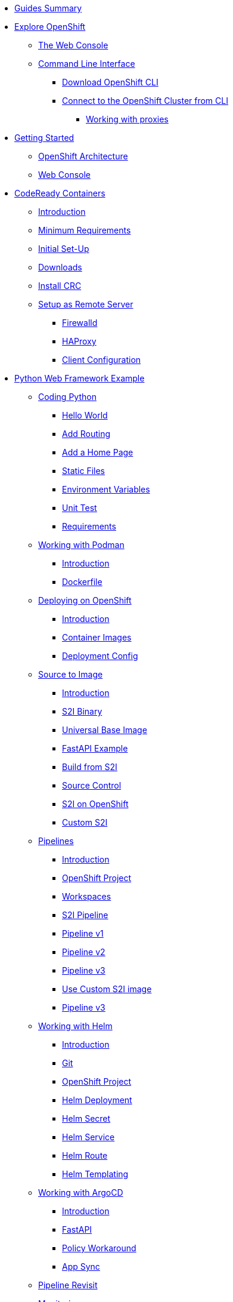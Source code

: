 * xref:00-common-summary.adoc[Guides Summary]

* xref:common-explore.adoc[Explore OpenShift]
** xref:common-explore.adoc#the_web_console[The Web Console]
** xref:common-explore.adoc#command_line_interface[Command Line Interface]
*** xref:common-explore.adoc#download_openshift_cli[Download OpenShift CLI]
*** xref:common-explore.adoc#connect_to_the_cluster_with_cli[Connect to the OpenShift Cluster from CLI]
**** xref:common-explore.adoc#working_with_proxies[Working with proxies]

* xref:01-0-getting-started.adoc[Getting Started]
** xref:01-1-architecture.adoc#package[OpenShift Architecture]
** xref:01-2-web-console.adoc#package[Web Console]


* xref:02-0-codeready-containers.adoc[CodeReady Containers]
** xref:02-0-codeready-containers.adoc#introduction[Introduction]
** xref:02-0-codeready-containers.adoc#minimum_requirements[Minimum Requirements]
** xref:02-0-codeready-containers.adoc#init_setup[Initial Set-Up]
** xref:02-0-codeready-containers.adoc#downloads[Downloads]
** xref:02-0-codeready-containers.adoc#install_crc[Install CRC]
** xref:02-0-codeready-containers.adoc#setup_remote[Setup as Remote Server]
*** xref:02-0-codeready-containers.adoc#firewall[Firewalld]
*** xref:02-0-codeready-containers.adoc#haproxy[HAProxy]
*** xref:02-0-codeready-containers.adoc#client_config[Client Configuration]

* xref:04-0-python-fastapi.adoc[Python Web Framework Example]
** xref:04-1-fastapi-coding.adoc[Coding Python]
*** xref:04-1-fastapi-coding.adoc#hello_world[Hello World]
*** xref:04-1-fastapi-coding.adoc#routing[Add Routing]
*** xref:04-1-fastapi-coding.adoc#home_page[Add a Home Page]
*** xref:04-1-fastapi-coding.adoc#static_files[Static Files]
*** xref:04-1-fastapi-coding.adoc#env_vars[Environment Variables]
*** xref:04-1-fastapi-coding.adoc#unit_test[Unit Test]
*** xref:04-1-fastapi-coding.adoc#reqs[Requirements]
** xref:04-2-podman.adoc[Working with Podman]
*** xref:04-2-podman.adoc#introduction[Introduction]
*** xref:04-2-podman.adoc#dockerfile[Dockerfile]
** xref:04-3-openshift.adoc[Deploying on OpenShift]
*** xref:04-3-openshift.adoc#introduction[Introduction]
*** xref:04-3-openshift.adoc#container_images[Container Images]
*** xref:04-3-openshift.adoc#deploy_config[Deployment Config]
** xref:04-4-s2i.adoc[Source to Image]
*** xref:04-4-s2i.adoc#introduction[Introduction]
*** xref:04-4-s2i.adoc#binary[S2I Binary]
*** xref:04-4-s2i.adoc#ubi[Universal Base Image]
*** xref:04-4-s2i.adoc#fastapi[FastAPI Example]
*** xref:04-4-s2i.adoc#build_s2i[Build from S2I]
*** xref:04-4-s2i.adoc#git[Source Control]
*** xref:04-4-s2i.adoc#ocp_s2i[S2I on OpenShift]
*** xref:04-4-s2i.adoc#custom_s2i[Custom S2I]
** xref:04-5-pipelines.adoc[Pipelines]
*** xref:04-5-pipelines.adoc#introduction[Introduction]
*** xref:04-5-pipelines.adoc#project[OpenShift Project]
*** xref:04-5-pipelines.adoc#workspaces[Workspaces]
*** xref:04-5-pipelines.adoc#s2i[S2I Pipeline]
*** xref:04-5-pipelines.adoc#v1[Pipeline v1]
*** xref:04-5-pipelines.adoc#v2[Pipeline v2]
*** xref:04-5-pipelines.adoc#v3[Pipeline v3]
*** xref:04-5-pipelines.adoc#custom_s2i[Use Custom S2I image]
*** xref:04-5-pipelines.adoc#v3[Pipeline v3]
** xref:04-6-helm.adoc[Working with Helm]
*** xref:04-6-helm.adoc#introduction[Introduction]
*** xref:04-6-helm.adoc#git[Git]
*** xref:04-6-helm.adoc#ocp[OpenShift Project]
*** xref:04-6-helm.adoc#deploy[Helm Deployment]
*** xref:04-6-helm.adoc#helm_secret[Helm Secret]
*** xref:04-6-helm.adoc#helm_service[Helm Service]
*** xref:04-6-helm.adoc#helm_route[Helm Route]
*** xref:04-6-helm.adoc#helm_templating[Helm Templating]
** xref:04-7-argocd.adoc[Working with ArgoCD]
*** xref:04-7-argocd.adoc#introduction[Introduction]
*** xref:04-7-argocd.adoc#fastapi[FastAPI]
*** xref:04-7-argocd.adoc#policy[Policy Workaround]
*** xref:04-7-argocd.adoc#sync[App Sync]
** xref:04-8-pipelines.adoc[Pipeline Revisit]
** xref:04-9-monitoring.adoc[Monitoring]
*** xref:04-9-monitoring.adoc#introduction[Introduction]
*** xref:04-9-monitoring.adoc#instrumentator[Prometheus Instrumentator]
*** xref:04-9-monitoring.adoc#metrics[OpenShift Metrics]
*** xref:04-9-monitoring.adoc#alerts[OpenShift Alerts]
** xref:04-9-knative.adoc[Knative]
*** xref:04-9-knative.adoc#introduction[Introduction]
*** xref:04-9-knative.adoc#cli[CLI Tool]
*** xref:04-9-knative.adoc#operator[Operator]
*** xref:04-9-knative.adoc#project[OpenShift Project]
*** xref:04-9-knative.adoc#serving[Serving Service]
*** xref:04-9-knative.adoc#deploy[Serverless Deployment]
*** xref:04-9-knative.adoc#wrapper[FastAPI Script Wrapper]
*** xref:04-9-knative.adoc#ocp_deploy[OpenShift Deployment]

* xref:05-1-monitoring.adoc[OpenShift Monitoring]

* xref:06-1-pipeline-demo.adoc[OpenShift Pipeline Demo]
** xref:06-1-pipeline-demo.adoc#demo_intro[Introduction]
** xref:06-1-pipeline-demo.adoc#demo_git[Git Branches]
** xref:06-1-pipeline-demo.adoc#demo_workspaces[Workspaces]
** xref:06-1-pipeline-demo.adoc#demo_ssh_workspace[SSH Workspace]
** xref:06-1-pipeline-demo.adoc#demo_version1[Pipeline Version One]
** xref:06-1-pipeline-demo.adoc#demo_version2[Pipeline Version Two]
** xref:06-1-pipeline-demo.adoc#demo_version3[Pipeline Version Three]
** xref:06-1-pipeline-demo.adoc#demo_version4[Pipeline Version Four]

* xref:petclinic-architecture.adoc[Petclinic]
** xref:petclinic-container-image.adoc[Petclinic App]
*** xref:petclinic-container-image.adoc#deploy_your_first_image[Exercise: Deploying your First Image]
*** xref:petclinic-container-image.adoc#containers_and_pods[Background: Containers and Pods]
*** xref:petclinic-container-image.adoc#examining_the_pod[Exercise: Examining the Pod]
*** xref:petclinic-container-image.adoc#customizing_image_lifecycle_behavior[Background: Customizing the Image Lifecycle Behavior]
*** xref:petclinic-container-image.adoc#services[Background: Services]
** xref:petclinic-scaling.adoc[Scaling Apps]
*** xref:petclinic-scaling.adoc#deployments_and_replicasets[Background: Deployments and ReplicaSets]
*** xref:petclinic-scaling.adoc#exploring_deployment_related_objects[Exercise: Exploring Deployment-related Objects]
*** xref:petclinic-scaling.adoc#scaling_the_application[Exercise: Scaling the Application]
*** xref:petclinic-scaling.adoc#application_self_healing[Application "Self Healing"]
*** xref:petclinic-scaling.adoc#scale_down[Scale down]
** xref:petclinic-routes.adoc[Routes]
*** xref:petclinic-routes.adoc#routes[Background: Routes]
*** xref:petclinic-routes.adoc#creating_a_route[Exercise: Creating a Route]
** xref:petclinic-logging.adoc[Logging]
*** xref:petclinic-logging.adoc#container_logs[Background: Container Logs]
*** xref:petclinic-logging.adoc#examining_logs[Examining Logs]
** xref:petclinic-rsh.adoc[Connecting to a Container]
*** xref:petclinic-rsh.adoc#remote_shell_session_to_container_using_cli[Exercise: Remote Shell Session to a Container Using the CLI]
*** xref:petclinic-rsh.adoc#execute_command_in_container[Exercise: Remote Shell Session to a Container Using the Web Console]
*** xref:petclinic-rsh.adoc#remote_shell_session_to_container_using_webconsole[Exercise: Execute a Command in a Container]
** xref:petclinic-backend.adoc[Adding a Backend]
*** xref:petclinic-backend.adoc#deploy_database_from_template[Exercise: Deploy a Database from a Template]
*** xref:petclinic-backend.adoc#linking_frontend_to_backend[Exercise: Link Frontend to Backend]
*** xref:petclinic-backend.adoc#verify_application[Exercise: Verify App]

* xref:migration-manifests.adoc[Migrating Manifests]

* xref:eks-migration.adoc[]
** xref:eks-security.adoc[]
** xref:eks-supported-images.adoc[]
** xref:eks-networking.adoc[]

* xref:patterns.adoc[]
** xref:patterns-breakup.adoc[]
